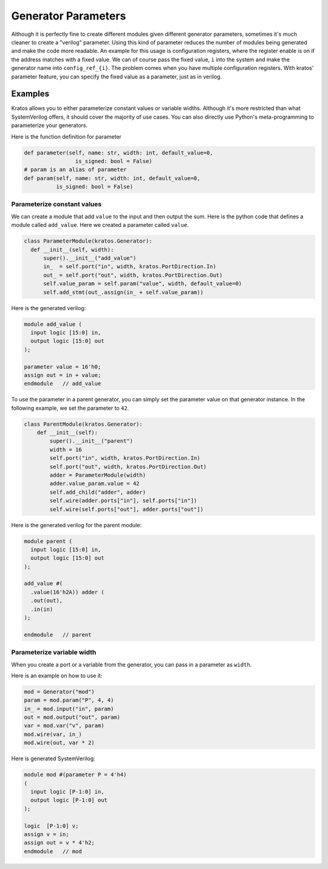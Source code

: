 Generator Parameters
####################

Although it is perfectly fine to create different modules given different
generator parameters, sometimes it's much cleaner to create a "verilog"
parameter. Using this kind of parameter reduces the number of modules
being generated and make the code more readable. An example for this usage
is configuration registers, where the register enable is on if the address
matches with a fixed value. We can of course pass the fixed value, ``i``
into the system and make the generator name into ``config_ref_{i}``.
The problem comes when you have multiple configuration registers. With
kratos' parameter feature, you can specify the fixed value as a parameter,
just as in verilog.

Examples
========

Kratos allows you to either parameterize constant values or variable widths.
Although it's more restricted than what SystemVerilog offers, it should cover
the majority of use cases. You can also directly use Python's meta-programming
to parameterize your generators.

Here is the function definition for parameter

.. code-block:: Python

  def parameter(self, name: str, width: int, default_value=0,
                  is_signed: bool = False)
  # param is an alias of parameter
  def param(self, name: str, width: int, default_value=0,
            is_signed: bool = False)

Parameterize constant values
----------------------------

We can create a module that add ``value`` to the input and then output the
sum. Here is the python code that defines a module called ``add_value``. Here
we created a parameter called ``value``.

.. code-block:: Python

  class ParameterModule(kratos.Generator):
    def __init__(self, width):
        super().__init__("add_value")
        in_  = self.port("in", width, kratos.PortDirection.In)
        out_ = self.port("out", width, kratos.PortDirection.Out)
        self.value_param = self.param("value", width, default_value=0)
        self.add_stmt(out_.assign(in_ + self.value_param))

Here is the generated verilog:

.. code-block:: SystemVerilog

  module add_value (
    input logic [15:0] in,
    output logic [15:0] out
  );

  parameter value = 16'h0;
  assign out = in + value;
  endmodule   // add_value


To use the parameter in a parent generator, you can simply set the parameter
value on that generator instance. In the following example, we set the
parameter to ``42``.

.. code-block:: Python

    class ParentModule(kratos.Generator):
        def __init__(self):
            super().__init__("parent")
            width = 16
            self.port("in", width, kratos.PortDirection.In)
            self.port("out", width, kratos.PortDirection.Out)
            adder = ParameterModule(width)
            adder.value_param.value = 42
            self.add_child("adder", adder)
            self.wire(adder.ports["in"], self.ports["in"])
            self.wire(self.ports["out"], adder.ports["out"])

Here is the generated verilog for the parent module:

.. code-block:: SystemVerilog

  module parent (
    input logic [15:0] in,
    output logic [15:0] out
  );

  add_value #(
    .value(16'h2A)) adder (
    .out(out),
    .in(in)
  );

  endmodule   // parent

Parameterize variable width
---------------------------
When you create a port or a variable from the generator, you can pass in a
parameter as ``width``.

Here is an example on how to use it:

.. code-block:: Python

    mod = Generator("mod")
    param = mod.param("P", 4, 4)
    in_ = mod.input("in", param)
    out = mod.output("out", param)
    var = mod.var("v", param)
    mod.wire(var, in_)
    mod.wire(out, var * 2)

Here is generated SystemVerilog:

.. code-block:: SystemVerilog

  module mod #(parameter P = 4'h4)
  (
    input logic [P-1:0] in,
    output logic [P-1:0] out
  );

  logic  [P-1:0] v;
  assign v = in;
  assign out = v * 4'h2;
  endmodule   // mod
